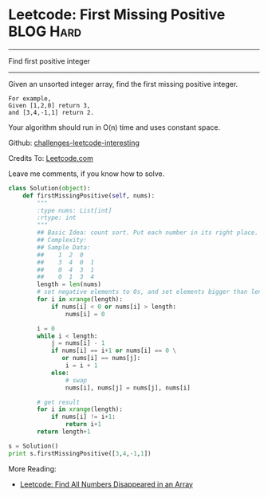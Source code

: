 * Leetcode: First Missing Positive                              :BLOG:Hard:
#+OPTIONS: toc:nil \n:t ^:nil creator:nil d:nil
:PROPERTIES:
:type:     numbers
:END:
---------------------------------------------------------------------
Find first positive integer
---------------------------------------------------------------------
Given an unsorted integer array, find the first missing positive integer.

#+BEGIN_EXAMPLE
For example,
Given [1,2,0] return 3,
and [3,4,-1,1] return 2.
#+END_EXAMPLE

Your algorithm should run in O(n) time and uses constant space.

Github: [[url-external:https://github.com/DennyZhang/challenges-leetcode-interesting/tree/master/first-missing-positive][challenges-leetcode-interesting]]

Credits To: [[url-external:https://leetcode.com/problems/first-missing-positive/description/][Leetcode.com]]

Leave me comments, if you know how to solve.

#+BEGIN_SRC python
class Solution(object):
    def firstMissingPositive(self, nums):
        """
        :type nums: List[int]
        :rtype: int
        """
        ## Basic Idea: count sort. Put each number in its right place.
        ## Complexity:
        ## Sample Data:
        ##    1  2  0
        ##    3  4  0  1
        ##    0  4  3  1
        ##    0  1  3  4
        length = len(nums)
        # set negative elements to 0s, and set elements bigger than length to 0s
        for i in xrange(length):
            if nums[i] < 0 or nums[i] > length:
                nums[i] = 0

        i = 0
        while i < length:
            j = nums[i] - 1
            if nums[i] == i+1 or nums[i] == 0 \
               or nums[i] == nums[j]:
                i = i + 1
            else:
                # swap
                nums[i], nums[j] = nums[j], nums[i]

        # get result
        for i in xrange(length):
            if nums[i] != i+1:
                return i+1
        return length+1

s = Solution()
print s.firstMissingPositive([3,4,-1,1])
#+END_SRC

More Reading:
- [[http://brain.dennyzhang.com/find-disappeared/][Leetcode: Find All Numbers Disappeared in an Array]]
